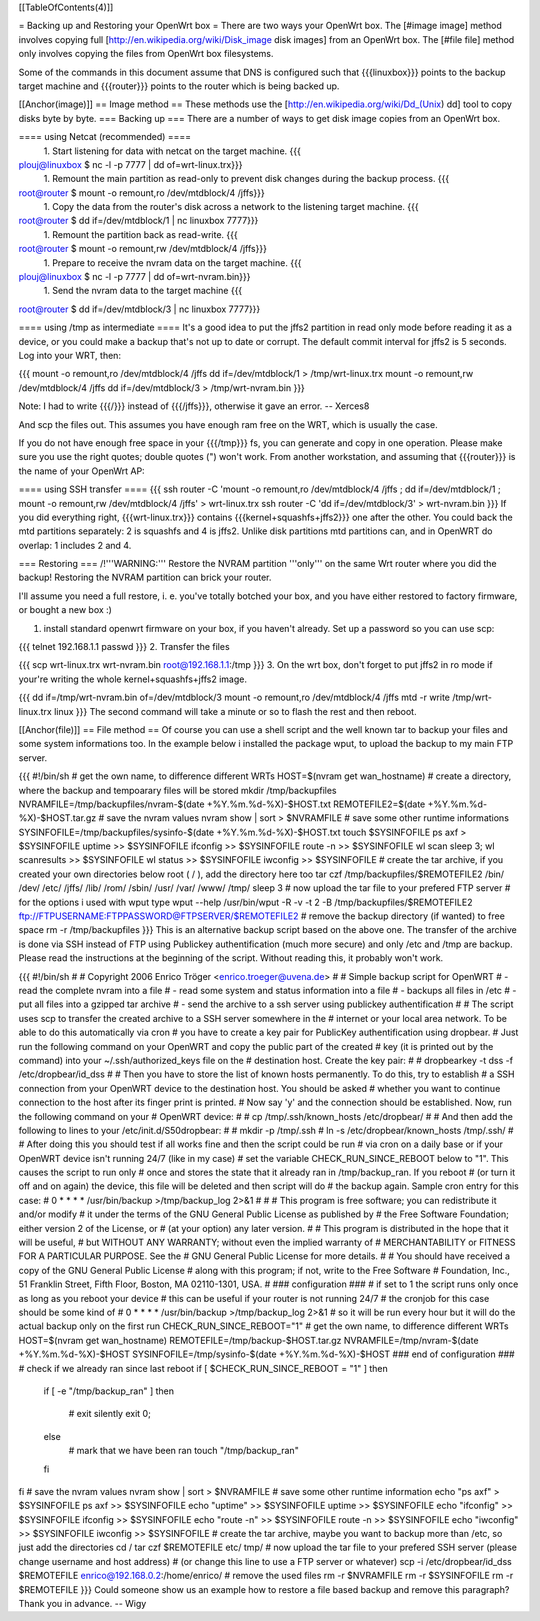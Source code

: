 [[TableOfContents(4)]]

= Backing up and Restoring your OpenWrt box =
There are two ways your OpenWrt box. The [#image image] method involves copying full [http://en.wikipedia.org/wiki/Disk_image disk images] from an OpenWrt box. The [#file file] method only involves copying the files from OpenWrt box filesystems.

Some of the commands in this document assume that DNS is configured such that {{{linuxbox}}} points to the backup target machine and {{{router}}} points to the router which is being backed up.

[[Anchor(image)]]
== Image method ==
These methods use the [http://en.wikipedia.org/wiki/Dd_(Unix) dd] tool to copy disks byte by byte.
=== Backing up ===
There are a number of ways to get disk image copies from an OpenWrt box.

==== using Netcat (recommended) ====
 1. Start listening for data with netcat on the target machine.
 {{{
plouj@linuxbox $ nc -l -p 7777 | dd of=wrt-linux.trx}}}
 1. Remount the main partition as read-only to prevent disk changes during the backup process.
 {{{
root@router $ mount -o remount,ro /dev/mtdblock/4 /jffs}}}
 1. Copy the data from the router's disk across a network to the listening target machine.
 {{{
root@router $ dd if=/dev/mtdblock/1 | nc linuxbox 7777}}}
 1. Remount the partition back as read-write.
 {{{
root@router $ mount -o remount,rw /dev/mtdblock/4 /jffs}}}
 1. Prepare to receive the nvram data on the target machine.
 {{{
plouj@linuxbox $ nc -l -p 7777 | dd of=wrt-nvram.bin}}}
 1. Send the nvram data to the target machine
 {{{
root@router $ dd if=/dev/mtdblock/3 | nc linuxbox 7777}}}

==== using /tmp as intermediate ====
It's a good idea to put the jffs2 partition in read only mode before reading it as a device, or you could make a backup that's not up to date or corrupt. The default commit interval for jffs2 is 5 seconds. Log into your WRT, then:

{{{
mount -o remount,ro /dev/mtdblock/4 /jffs
dd if=/dev/mtdblock/1 > /tmp/wrt-linux.trx
mount -o remount,rw /dev/mtdblock/4 /jffs
dd if=/dev/mtdblock/3 > /tmp/wrt-nvram.bin
}}}

Note: I had to write {{{/}}} instead of {{{/jffs}}}, otherwise it gave an error. -- Xerces8

And scp the files out. This assumes you have enough ram free on the WRT, which is usually the case.

If you do not have enough free space in your {{{/tmp}}} fs, you can generate and copy in one operation.  Please make sure you use the right quotes; double quotes (") won't work.  From another workstation, and assuming that {{{router}}} is the name of your OpenWrt AP:

==== using SSH transfer ====
{{{
ssh router -C 'mount -o remount,ro /dev/mtdblock/4 /jffs ; dd if=/dev/mtdblock/1 ; mount -o remount,rw /dev/mtdblock/4 /jffs' > wrt-linux.trx
ssh router -C 'dd if=/dev/mtdblock/3' > wrt-nvram.bin
}}}
If you did everything right, {{{wrt-linux.trx}}} contains {{{kernel+squashfs+jffs2}}} one after the other. You could back the mtd partitions separately: 2 is squashfs and 4 is jffs2. Unlike disk partitions mtd partitions can, and in OpenWRT do overlap: 1 includes 2 and 4.

=== Restoring ===
/!\ '''WARNING:''' Restore the NVRAM partition '''only''' on the same Wrt router where you did the backup! Restoring the NVRAM partition can brick your router.

I'll assume you need a full restore, i. e. you've totally botched your box, and you have either restored to factory firmware, or bought a new box :)

1. install standard openwrt firmware on your box, if you haven't already. Set up a password so you can use scp:

{{{
telnet 192.168.1.1
passwd
}}}
2. Transfer the files

{{{
scp wrt-linux.trx wrt-nvram.bin root@192.168.1.1:/tmp
}}}
3. On the wrt box, don't forget to put jffs2 in ro mode if your're writing the whole kernel+squashfs+jffs2 image.

{{{
dd if=/tmp/wrt-nvram.bin of=/dev/mtdblock/3
mount -o remount,ro /dev/mtdblock/4 /jffs
mtd -r write /tmp/wrt-linux.trx linux
}}}
The second command will take a minute or so to flash the rest and then reboot.

[[Anchor(file)]]
== File method ==
Of course you can use a shell script and the well known tar to backup your files and some system informations too. In the example below i installed the package wput, to upload the backup to my main FTP server.

{{{
#!/bin/sh
# get the own name, to difference different WRTs
HOST=$(nvram get wan_hostname)
# create a directory, where the backup and tempoarary files will be stored
mkdir /tmp/backupfiles
NVRAMFILE=/tmp/backupfiles/nvram-$(date +%Y.%m.%d-%X)-$HOST.txt
REMOTEFILE2=$(date +%Y.%m.%d-%X)-$HOST.tar.gz
# save the nvram values
nvram show | sort > $NVRAMFILE
# save some other runtime informations
SYSINFOFILE=/tmp/backupfiles/sysinfo-$(date +%Y.%m.%d-%X)-$HOST.txt
touch $SYSINFOFILE
ps axf > $SYSINFOFILE
uptime >> $SYSINFOFILE
ifconfig >> $SYSINFOFILE
route -n >> $SYSINFOFILE
wl scan
sleep 3;
wl scanresults >> $SYSINFOFILE
wl status >> $SYSINFOFILE
iwconfig >> $SYSINFOFILE
# create the tar archive, if you created your own directories below root ( / ), add the directory here too
tar czf /tmp/backupfiles/$REMOTEFILE2 /bin/ /dev/ /etc/ /jffs/ /lib/ /rom/ /sbin/ /usr/ /var/ /www/ /tmp/
sleep 3
# now upload the tar file to your prefered FTP server
# for the options i used with wput type wput --help
/usr/bin/wput -R -v -t 2 -B /tmp/backupfiles/$REMOTEFILE2 ftp://FTPUSERNAME:FTPPASSWORD@FTPSERVER/$REMOTEFILE2
# remove the backup directory (if wanted) to free space
rm -r /tmp/backupfiles
}}}
This is an alternative backup script based on the above one. The transfer of the archive is done via SSH instead of FTP using Publickey authentification (much more secure) and only /etc and /tmp are backup. Please read the instructions at the beginning of the script. Without reading this, it probably won't work.

{{{
#!/bin/sh
#
# Copyright 2006 Enrico Tröger <enrico.troeger@uvena.de>
#
# Simple backup script for OpenWRT
# - read the complete nvram into a file
# - read some system and status information into a file
# - backups all files in /etc
# - put all files into a gzipped tar archive
# - send the archive to a ssh server using publickey authentification
#
# The script uses scp to transfer the created archive to a SSH server somewhere in the
# internet or your local area network. To be able to do this automatically via cron
# you have to create a key pair for PublicKey authentification using dropbear.
# Just run the following command on your OpenWRT and copy the public part of the created
# key (it is printed out by the command) into your ~/.ssh/authorized_keys file on the
# destination host. Create the key pair:
#
# dropbearkey -t dss -f /etc/dropbear/id_dss
#
# Then you have to store the list of known hosts permanently. To do this, try to establish
# a SSH connection from your OpenWRT device to the destination host. You should be asked
# whether you want to continue connection to the host after its finger print is printed.
# Now say 'y' and the connection should be established. Now, run the following command on your
# OpenWRT device:
#
# cp /tmp/.ssh/known_hosts /etc/dropbear/
#
# And then add the following to lines to your /etc/init.d/S50dropbear:
#
# mkdir -p /tmp/.ssh
# ln -s /etc/dropbear/known_hosts /tmp/.ssh/
#
# After doing this you should test if all works fine and then the script could be run
# via cron on a daily base or if your OpenWRT device isn't running 24/7 (like in my case)
# set the variable CHECK_RUN_SINCE_REBOOT below to "1". This causes the script to run only
# once and stores the state that it already ran in /tmp/backup_ran. If you reboot
# (or turn it off and on again) the device, this file will be deleted and then script will do
# the backup again. Sample cron entry for this case:
# 0 * * * * /usr/bin/backup >/tmp/backup_log 2>&1
#
#
# This program is free software; you can redistribute it and/or modify
# it under the terms of the GNU General Public License as published by
# the Free Software Foundation; either version 2 of the License, or
# (at your option) any later version.
#
# This program is distributed in the hope that it will be useful,
# but WITHOUT ANY WARRANTY; without even the implied warranty of
# MERCHANTABILITY or FITNESS FOR A PARTICULAR PURPOSE.  See the
# GNU General Public License for more details.
#
# You should have received a copy of the GNU General Public License
# along with this program; if not, write to the Free Software
# Foundation, Inc., 51 Franklin Street, Fifth Floor, Boston, MA 02110-1301, USA.
#
### configuration ###
# if set to 1 the script runs only once as long as you reboot your device
# this can be useful if your router is not running 24/7
# the cronjob for this case should be some kind of
# 0 * * * * /usr/bin/backup >/tmp/backup_log 2>&1
# so it will be run every hour but it will do the actual backup only on the first run
CHECK_RUN_SINCE_REBOOT="1"
# get the own name, to difference different WRTs
HOST=$(nvram get wan_hostname)
REMOTEFILE=/tmp/backup-$HOST.tar.gz
NVRAMFILE=/tmp/nvram-$(date +%Y.%m.%d-%X)-$HOST
SYSINFOFILE=/tmp/sysinfo-$(date +%Y.%m.%d-%X)-$HOST
### end of configuration ###
# check if we already ran since last reboot
if [ $CHECK_RUN_SINCE_REBOOT = "1" ]
then
        if [ -e "/tmp/backup_ran" ]
        then
                # exit silently
                exit 0;
        else
                # mark that we have been ran
                touch "/tmp/backup_ran"
        fi
fi
# save the nvram values
nvram show | sort > $NVRAMFILE
# save some other runtime information
echo "ps axf" > $SYSINFOFILE
ps axf >> $SYSINFOFILE
echo "uptime" >> $SYSINFOFILE
uptime >> $SYSINFOFILE
echo "ifconfig" >> $SYSINFOFILE
ifconfig >> $SYSINFOFILE
echo "route -n" >> $SYSINFOFILE
route -n >> $SYSINFOFILE
echo "iwconfig" >> $SYSINFOFILE
iwconfig >> $SYSINFOFILE
# create the tar archive, maybe you want to backup more than /etc, so just add the directories
cd /
tar czf $REMOTEFILE etc/ tmp/
# now upload the tar file to your prefered SSH server (please change username and host address)
# (or change this line to use a FTP server or whatever)
scp -i /etc/dropbear/id_dss $REMOTEFILE enrico@192.168.0.2:/home/enrico/
# remove the used files
rm -r $NVRAMFILE
rm -r $SYSINFOFILE
rm -r $REMOTEFILE
}}}
Could someone show us an example how to restore a file based backup and remove this paragraph? Thank you in advance. -- Wigy

